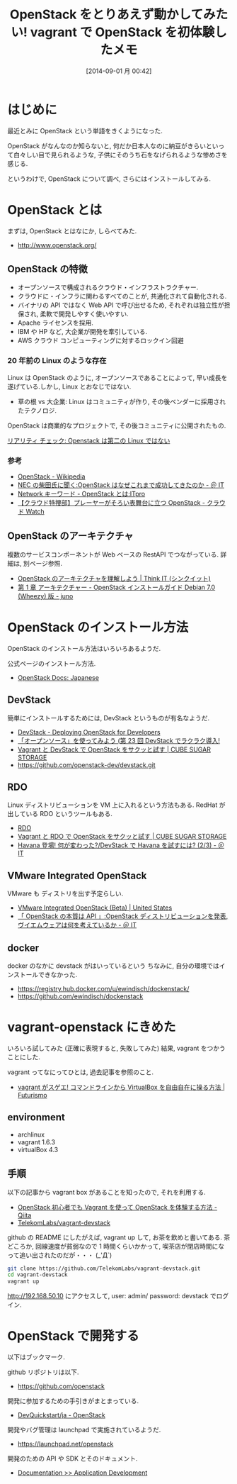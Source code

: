 #+BLOG: Futurismo
#+POSTID: 2604
#+DATE: [2014-09-01 月 00:42]
#+OPTIONS: toc:nil num:nil todo:nil pri:nil tags:nil ^:nil TeX:nil
#+CATEGORY: 技術メモ
#+TAGS: vagrant, OpenStack
#+DESCRIPTION: 公開されている vagrant box で OpenStack を動かす
#+TITLE: OpenStack をとりあえず動かしてみたい! vagrant で OpenStack を初体験したメモ
* はじめに
  最近とみに OpenStack という単語をきくようになった.

  OpenStack がなんなのか知らないと, 
  何だか日本人なのに納豆がきらいといって白々しい目で見られるような,
  子供にそのうち石をなげられるような惨めさを感じる.

  というわけで, OpenStack について調べ, さらにはインストールしてみる.

* OpenStack とは
  まずは, OpenStack とはなにか, しらべてみた.
  - http://www.openstack.org/  

** OpenStack の特徴
  - オープンソースで構成されるクラウド・インフラストラクチャー.
  - クラウドに・インフラに関わるすべてのことが, 共通化されて自動化される.
  - バイナリの API ではなく Web API で呼び出せるため,
    それぞれは独立性が担保され, 柔軟で開発しやすく使いやすい.
  - Apache ライセンスを採用.
  - IBM や HP など, 大企業が開発を牽引している.
  - AWS クラウド コンピューティングに対するロックイン回避

*** 20 年前の Linux のような存在
    Linux は OpenStack のように, オープンソースであることによって,
    早い成長を遂げている.しかし, Linux とおなじではない.

    - 草の根 vs 大企業: Linux はコミュニティが作り, その後ベンダーに採用されたテクノロジ.
    OpenStack は商業的なプロジェクトで, その後コミュニティに公開されたもの.

    [[https://jp.linux.com/news/linuxcom-exclusive/406215-lco201307029][リアリティ チェック: Openstack は第二の Linux ではない]]

*** 参考
   - [[http://ja.wikipedia.org/wiki/OpenStack][OpenStack - Wikipedia]]
   - [[http://www.atmarkit.co.jp/ait/articles/1406/10/news039.html][NEC の柴田氏に聞く:OpenStack はなぜこれまで成功してきたのか - ＠ IT]]
   - [[http://itpro.nikkeibp.co.jp/article/Keyword/20121029/433321/][Network キーワード - OpenStack とは:ITpro]]
   - [[http://cloud.watch.impress.co.jp/docs/column/cloud/20140404_642748.html][【クラウド特捜部】プレーヤーがそろい表舞台に立つ OpenStack - クラウド Watch]] 

** OpenStack のアーキテクチャ
   複数のサービスコンポーネントが Web ベースの RestAPI でつながっている.
   詳細は, 別ページ参照.
   
   - [[http://thinkit.co.jp/story/2014/06/10/4999][OpenStack のアーキテクチャを理解しよう | Think IT (シンクイット)]]
   - [[http://docs.openstack.org/ja/trunk/install-guide/install/apt-debian/content/ch_overview.html][第 1 章 アーキテクチャー - OpenStack インストールガイド Debian 7.0 (Wheezy) 版  - juno]]   
     
* OpenStack のインストール方法
  OpenStack のインストール方法はいろいろあるようだ.

  公式ページのインストール方法.
  - [[http://docs.openstack.org/ja/][OpenStack Docs: Japanese]]

** DevStack
  簡単にインストールするためには, DevStack というものが有名なようだ.

  - [[http://devstack.org/][DevStack - Deploying OpenStack for Developers]]
  - [[http://www.ospn.jp/press/20120828no27-useit-oss.html][ 「オープンソース」を使ってみよう (第 23 回 DevStack でラクラク導入!]]
  - [[http://momijiame.tumblr.com/post/80665373356/vagrant-devstack-openstack][Vagrant と DevStack で OpenStack をサクッと試す | CUBE SUGAR STORAGE]]
  - https://github.com/openstack-dev/devstack.git

** RDO
  Linux ディストリビューションを VM 上に入れるという方法もある. 
  RedHat が出している RDO というツールもある.
  - [[https://openstack.redhat.com/Main_Page][RDO]]
  - [[http://momijiame.tumblr.com/post/80582413671/vagrant-rdo-openstack][Vagrant と RDO で OpenStack をサクッと試す | CUBE SUGAR STORAGE]]
  - [[http://www.atmarkit.co.jp/ait/articles/1311/06/news004_2.html][Havana 登場! 何が変わった?/DevStack で Havana を試すには? (2/3) - ＠ IT]]

** VMware Integrated OpenStack
  VMware も ディストリを出す予定らしい.

  - [[http://www.vmware.com/products/openstack][VMware Integrated OpenStack (Beta) | United States]]
  - [[http://www.atmarkit.co.jp/ait/articles/1408/26/news127.html][「 OpenStack の本質は API 」:OpenStack ディストリビューションを発表, ヴイエムウェアは何を考えているか - ＠ IT]]

** docker
   docker のなかに devstack がはいっているという
   ちなみに, 自分の環境ではインストールできなかった.

   - https://registry.hub.docker.com/u/ewindisch/dockenstack/
   - https://github.com/ewindisch/dockenstack

* vagrant-openstack にきめた
  いろいろ試してみた (正確に表現すると, 失敗してみた) 結果, 
  vagrant をつかうことにした.

  vagrant ってなにってひとは, 過去記事を参照のこと.
  - [[http://futurismo.biz/archives/1651][vagrant がスゲエ! コマンドラインから VirtualBox を自由自在に操る方法 | Futurismo]]

** environment
   - archlinux
   - vagrant 1.6.3
   - virtualBox 4.3

** 手順
  以下の記事から vagrant box があることを知ったので, それを利用する.

  - [[http://qiita.com/takuan_osho/items/7f571fb35d282251e5e7][OpenStack 初心者でも Vagrant を使って OpenStack を体験する方法 - Qiita]]
  - [[https://github.com/TelekomLabs/vagrant-devstack][TelekomLabs/vagrant-devstack]]

  github の README にしたがえば, vagrant up して, お茶を飲めと書いてある.
  茶どころか, 回線速度が貧弱なので 1 時間くらいかかって,
  喫茶店が閉店時間になって追い出されたのだが・・・ (_'Д`)

#+begin_src sh
git clone https://github.com/TelekomLabs/vagrant-devstack.git
cd vagrant-devstack
vagrant up
#+end_src

  http://192.168.50.10 にアクセスして, user: admin/ password: devstack でログイン.

  [[file:./../img/2014-09-01-003629_632x482_scrot.png]]

* OpenStack で開発する
  以下はブックマーク.

  github リポジトリは以下.
  - https://github.com/openstack

  開発に参加するための手引きがまとまっている.
  - [[https://wiki.openstack.org/wiki/DevQuickstart/ja][DevQuickstart/ja - OpenStack]]

  開発やバグ管理は launchpad で実施されているようだ.
  - https://launchpad.net/openstack  

  開発のための API や SDK とそのドキュメント.
  - [[http://developer.openstack.org/][ Documentation >> Application Development]]


# ./../img/2014-09-01-003629_632x482_scrot.png http://futurismo.biz/wp-content/uploads/wpid-2014-09-01-003629_632x482_scrot.png
